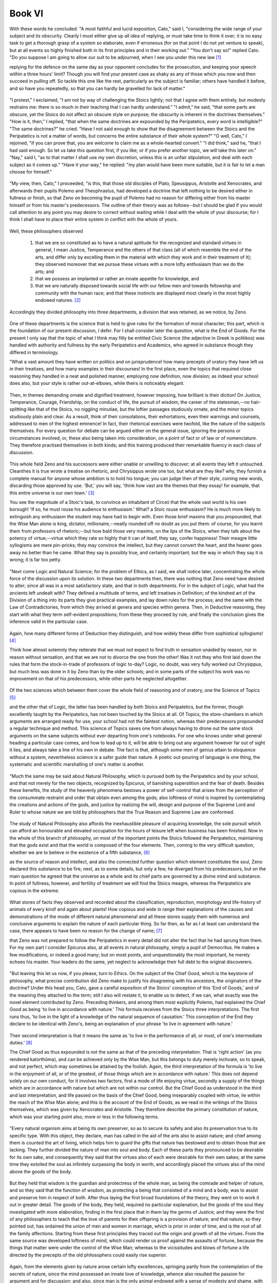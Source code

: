 .. #, with overline, for parts
.. *, with overline, for chapters
.. =, for sections
.. -, for subsections
.. ^, for subsubsections
.. ", for paragraphs



********************************************************************************************************************************
Book VI
********************************************************************************************************************************

.. _b4c1:

	.. _b4s1:

With these words he concluded. "A most faithful and lucid exposition, Cato," said I, "considering the wide range of your subject and its obscurity. Clearly I must either give up all idea of replying, or must take time to think it over; it is no easy task to get a thorough grasp of a system so elaborate, even if erroneous (for on that point I do not yet venture to speak), but at all events so highly finished both in its first principles and in their working out." "You don't say so!" replied Cato. "Do you suppose I am going to allow our suit to be adjourned, when I see you under this new law [#]_

replying for the defence on the same day as your opponent concludes for the prosecution, and keeping your speech within a three hours' limit? Though you will find your present case as shaky as any of those which you now and then succeed in pulling off. So tackle this one like the rest, particularly as the subject is familiar; others have handled it before, and so have you repeatedly, so that you can hardly be gravelled for lack of matter."

	.. _b4s2:

"I protest," I exclaimed, "I am not by way of challenging the Stoics lightly; not that I agree with them entirely, but modesty restrains me: there is so much in their teaching that I can hardly understand." "I admit," he said, "that some parts are obscure, yet the Stoics do not affect an obscure style on purpose; the obscurity is inherent in the doctrines themselves." "How is it, then," I replied, "that when the same doctrines are expounded by the Peripatetics, every word is intelligible?" "The same doctrines?" he cried. "Have I not said enough to show that the disagreement between the Stoics and the Peripatetics is not a matter of words, but concerns the entire substance of their whole system?" "O well, Cato," I rejoined, "if you can prove that, you are welcome to claim me as a whole-hearted convert." "I did think," said he, "that I had said enough. So let us take this question first, if you like; or if you prefer another topic, we will take this later on." "Nay," said I, "as to that matter I shall use my own discretion, unless this is an unfair stipulation, and deal with each subject as it comes up." "Have it your way," he replied: "my plan would have been more suitable, but it is fair to let a man choose for himself."

.. _b4c2:

	.. _b4s3:

"My view, then, Cato," I proceeded, "is this, that those old disciples of Plato, Speusippus, Aristotle and Xenocrates, and afterwards their pupils Polemo and Theophrastus, had developed a doctrine that left nothing to be desired either in fullness or finish, so that Zeno on becoming the pupil of Polemo had no reason for differing either from his master himself or from his master's predecessors. The outline of their theory was as follows--but I should be glad if you would call attention to any point you may desire to correct without waiting while I deal with the whole of your discourse; for I think I shall have to place their entire system in conflict with the whole of yours.

	.. _b4s4:

Well, these philosophers observed 

	#. that we are so constituted as to have a natural aptitude for the recognized and standard virtues in general, I mean Justice, Temperance and the others of that class (all of which resemble the end of the arts, and differ only by excelling them in the material with which they work and in their treatment of it); they observed moreover that we pursue these virtues with a more lofty enthusiasm than we do the arts; and 
	#. that we possess an implanted or rather an innate appetite for knowledge, and 
	#. that we are naturally disposed towards social life with our fellow men and towards fellowship and community with the human race; and that these instincts are displayed most clearly in the most highly endowed natures. [#]_

Accordingly they divided philosophy into three departments, a division that was retained, as we notice, by Zeno.

	.. _b4s5:

One of these departments is the science that is held to give rules for the formation of moral character; this part, which is the foundation of our present discussion, I defer. For I shall consider later the question, what is the End of Goods. For the present I only say that the topic of what I think may fitly be entitled Civic Science (the adjective in Greek is politikos) was handled with authority and fullness by the early Peripatetics and Academics, who agreed in substance though they differed in terminology.

.. _b4c3:

"What a vast amount they have written on politics and on jurisprudence! how many precepts of oratory they have left us in their treatises, and how many examples in their discourses! In the first place, even the topics that required close reasoning they handled in a neat and polished manner, employing now definition, now division; as indeed your school does also, but your style is rather out-at-elbows, while theirs is noticeably elegant.

	.. _b4s6:

Then, in themes demanding ornate and dignified treatment, however imposing, how brilliant is their diction! On Justice, Temperance, Courage, Friendship, on the conduct of life, the pursuit of wisdom, the career of the statesman,--no hair-splitting like that of the Stoics, no niggling minutiae, but the loftier passages studiously ornate, and the minor topics studiously plain and clear. As a result, think of their consolations, their exhortations, even their warnings and counsels, addressed to men of the highest eminence! In fact, their rhetorical exercises were twofold, like the nature of the subjects themselves. For every question for debate can be argued either on the general issue, ignoring the persons or circumstances involved, or, these also being taken into consideration, on a point of fact or of law or of nomenclature. They therefore practised themselves in both kinds; and this training produced their remarkable fluency in each class of discussion.

	.. _b4s7:

This whole field Zeno and his successors were either unable or unwilling to discover; at all events they left it untouched. Cleanthes it is true wrote a treatise on rhetoric, and Chrysippus wrote one too, but what are they like? why, they furnish a complete manual for anyone whose ambition is to hold his tongue; you can judge then of their style, coining new words, discarding those approved by use. 'But,' you will say, 'think how vast are the themes that they essay! for example, that this entire universe is our own town.' [#]_

You see the magnitude of a Stoic's task, to convince an inhabitant of Circeii that the whole vast world is his own borough! 'If so, he must rouse his audience to enthusiasm.' What? a Stoic rouse enthusiasm? He is much more likely to extinguish any enthusiasm the student may have had to begin with. Even those brief maxims that you propounded, that the Wise Man alone is king, dictator, millionaire,--neatly rounded off no doubt as you put them: of course, for you learnt them from professors of rhetoric;--but how bald those very maxims, on the lips of the Stoics, when they talk about the potency of virtue,--virtue which they rate so highly that it can of itself, they say, confer happiness! Their meagre little syllogisms are mere pin-pricks; they may convince the intellect, but they cannot convert the heart, and the hearer goes away no better than he came. What they say is possibly true, and certainly important; but the way in which they say it is wrong; it is far too petty.

.. _b4c4:

	.. _b4s8:

"Next come Logic and Natural Science; for the problem of Ethics, as I said, we shall notice later, concentrating the whole force of the discussion upon its solution. In these two departments then, there was nothing that Zeno need have desired to alter; since all was in a most satisfactory state, and that in both departments. For in the subject of Logic, what had the ancients left undealt with? They defined a multitude of terms, and left treatises in Definition; of the kindred art of the Division of a thing into its parts they give practical examples, and lay down rules for the process; and the same with the Law of Contradictories, from which they arrived at genera and species within genera. Then, in Deductive reasoning, they start with what they term self-evident propositions; from these they proceed by rule, and finally the conclusion gives the inference valid in the particular case.

	.. _b4s9:

Again, how many different forms of Deduction they distinguish, and how widely these differ from sophistical syllogisms! [#]_

Think how almost solemnly they reiterate that we must not expect to find truth in sensation unaided by reason, nor in reason without sensation, and that we are not to divorce the one from the other! Was it not they who first laid down the rules that form the stock-in-trade of professors of logic to-day? Logic, no doubt, was very fully worked out Chrysippus, but much less was done in it by Zeno than by the older schools; and in some parts of the subject his work was no improvement on that of his predecessors, while other parts he neglected altogether.

	.. _b4s10:

Of the two sciences which between them cover the whole field of reasoning and of oratory, one the Science of Topics [#]_

and the other that of Logic, the latter has been handled by both Stoics and Peripatetics, but the former, though excellently taught by the Peripatetics, has not been touched by the Stoics at all. Of Topics, the store-chambers in which arguments are arranged ready for use, your school had not the faintest notion, whereas their predecessors propounded a regular technique and method. This science of Topics saves one from always having to drone out the same stock arguments on the same subjects without ever departing from one's notebooks. For one who knows under what general heading a particular case comes, and how to lead up to it, will be able to bring out any argument however far out of sight it lies, and always take a line of his own in debate. The fact is that, although some men of genius attain to eloquence without a system, nevertheless science is a safer guide than nature. A poetic out-pouring of language is one thing, the systematic and scientific marshalling of one's matter is another.

.. _b4c5:

	.. _b4s11:

"Much the same may be said about Natural Philosophy, which is pursued both by the Peripatetics and by your school, and that not merely for the two objects, recognized by Epicurus, of banishing superstition and the fear of death. Besides these benefits, the study of the heavenly phenomena bestows a power of self-control that arises from the perception of the consummate restraint and order that obtain even among the gods; also loftiness of mind is inspired by contemplating the creations and actions of the gods, and justice by realizing the will, design and purpose of the Supreme Lord and Ruler to whose nature we are told by philosophers that the True Reason and Supreme Law are conformed.

	.. _b4s12:

The study of Natural Philosophy also affords the inexhaustible pleasure of acquiring knowledge, the sole pursuit which can afford an honourable and elevated occupation for the hours of leisure left when business has been finished. Now in the whole of this branch of philosophy, on most of the important points the Stoics followed the Peripatetics, maintaining that the gods exist and that the world is composed of the four elements. Then, coming to the very difficult question, whether we are to believe in the existence of a fifth substance, [#]_

as the source of reason and intellect, and also the connected further question which element constitutes the soul, Zeno declared this substance to be fire; next, as to some details, but only a few, he diverged from his predecessors, but on the main question he agreed that the universe as a whole and its chief parts are governed by a divine mind and substance. In point of fullness, however, and fertility of treatment we will find the Stoics meagre, whereas the Peripatetics are copious in the extreme.

	.. _b4s13:

What stores of facts they observed and recorded about the classification, reproduction, morphology and life-history of animals of every kind! and again about plants! How copious and wide in range their explanations of the causes and demonstrations of the mode of different natural phenomena! and all these stores supply them with numerous and conclusive arguments to explain the nature of each particular thing. So far then, as far as I at least can understand the case, there appears to have been no reason for the change of name; [#]_

that Zeno was not prepared to follow the Peripatetics in every detail did not alter the fact that he had sprung from them. For my own part I consider Epicurus also, at all events in natural philosophy, simply a pupil of Democritus. He makes a few modifications, or indeed a good many; but on most points, and unquestionably the most important, he merely echoes his master. Your leaders do the same, yet neglect to acknowledge their full debt to the original discoverers.

.. _b4c6:

	.. _b4s14:

"But leaving this let us now, if you please, turn to Ethics. On the subject of the Chief Good, which is the keystone of philosophy, what precise contribution did Zeno make to justify his disagreeing with his ancestors, the originators of the doctrine? Under this head you, Cato, gave a careful exposition of the Stoics' conception of this 'End of Goods,' and of the meaning they attached to the term; still I also will restate it, to enable us to detect, if we can, what exactly was the novel element contributed by Zeno. Preceding thinkers, and among them most explicitly Polemo, had explained the Chief Good as being 'to live in accordance with nature.' This formula receives from the Stoics three interpretations. The first runs thus, 'to live in the light of a knowledge of the natural sequence of causation.' This conception of the End they declare to be identical with Zeno's, being an explanation of your phrase 'to live in agreement with nature.'

	.. _b4s15:

Their second interpretation is that it means the same as 'to live in the performance of all, or most, of one's intermediate duties.' [#]_

The Chief Good as thus expounded is not the same as that of the preceding interpretation. That is 'right action' (as you rendered katorthōma), and can be achieved only by the Wise Man, but this belongs to duty merely inchoate, so to speak, and not perfect, which may sometimes be attained by the foolish. Again, the third interpretation of the formula is 'to live in the enjoyment of all, or of the greatest, of those things which are in accordance with nature.' This does not depend solely on our own conduct, for it involves two factors, first a mode of life enjoying virtue, secondly a supply of the things which are in accordance with nature but which are not within our control. But the Chief Good as understood in the third and last interpretation, and life passed on the basis of the Chief Good, being inseparably coupled with virtue, lie within the reach of the Wise Man alone; and this is the account of the End of Goods, as we read in the writings of the Stoics themselves, which was given by Xenocrates and Aristotle. They therefore describe the primary constitution of nature, which was your starting point also, more or less in the following terms.

.. _b4c7:

	.. _b4s16:

"Every natural organism aims at being its own preserver, so as to secure its safety and also its preservation true to its specific type. With this object, they declare, man has called in the aid of the arts also to assist nature; and chief among them is counted the art of living, which helps him to guard the gifts that nature has bestowed and to obtain those that are lacking. They further divided the nature of man into soul and body. Each of these parts they pronounced to be desirable for its own sake, and consequently they said that the virtues also of each were desirable for their own sakes; at the same time they extolled the soul as infinitely surpassing the body in worth, and accordingly placed the virtues also of the mind above the goods of the body.

	.. _b4s17:

But they held that wisdom is the guardian and protectress of the whole man, as being the comrade and helper of nature, and so they said that the function of wisdom, as protecting a being that consisted of a mind and a body, was to assist and preserve him in respect of both. After thus laying the first broad foundations of the theory, they went on to work it out in greater detail. The goods of the body, they held, required no particular explanation, but the goods of the soul they investigated with more elaboration, finding in the first place that in them lay the germs of Justice; and they were the first of any philosophers to teach that the love of parents for their offspring is a provision of nature; and that nature, so they pointed out, has ordained the union of men and women in marriage, which is prior in order of time, and is the root of all the family affections. Starting from these first principles they traced out the origin and growth of all the virtues. From the same source was developed loftiness of mind, which could render us proof against the assaults of fortune, because the things that matter were under the control of the Wise Man; whereas to the vicissitudes and blows of fortune a life directed by the precepts of the old philosophers could easily rise superior.

	.. _b4s18:

Again, from the elements given by nature arose certain lofty excellences, springing partly from the contemplation of the secrets of nature, since the mind possessed an innate love of knowledge, whence also resulted the passion for argument and for discussion; and also, since man is the only animal endowed with a sense of modesty and shame, with a desire for intercourse and society with his fellows, and with a scrupulous care in all his words and actions to avoid any conduct that is not honourable and seemly, from these beginnings or germs, as I called them before, of nature's bestowal, were developed Temperance, Self-control, Justice and moral virtue generally in full flower and perfection.

.. _b4c8:

	.. _b4s19:

"There, Cato," I said, "is the scheme of the philosophers of whom I am speaking. Having put it before you, I should be glad to learn what reason Zeno had for seceding from this old-established system. Which precisely of their doctrines did he think unsatisfactory: the doctrine that every organism instinctively seeks its own preservation? or that every animal has an affection for itself, prompting it to desire its own continuance safe and unimpaired in its specific type? or that, since the End of every art is some essential natural requirement, the same must be affirmed as regards the art of life as a whole? or that, as we consist of soul and body, these and also the virtues of these are to be taken for their own sakes? Or again, did he take exception to the ascription of such pre-eminence to the virtues of the soul? or to what they say about prudence and knowledge, about the sense of human fellowship, or about temperance, self-control, magnanimity, and moral virtue in general? No, the Stoics will admit that all of these doctrines are admirable, and that Zeno's reason for secession did not lie here.

	.. _b4s20:

As I understand, they will accuse the ancients of certain grave errors in other matters, which that ardent seeker after truth found himself quite unable to tolerate. What, he asked, could have been more insufferably foolish and perverse than to take good health, freedom from all pain, or soundness of eyesight and of the other senses, and class them as goods, instead of saying that there was nothing whatever to choose between these things and their opposites? According to him, all these things which the ancients called good, were not good, but 'preferred'; and so also with bodily excellences, it was foolish of the ancients to call them 'desirable for their own sakes'; they were not 'desirable' but 'worth taking'; and in short, speaking generally, a life bountifully supplied with all the other things in accordance with nature, in addition to virtue, was not 'more desirable,' but only 'more worth taking' than a life of virtue and virtue alone; and although virtue of itself can render life as happy as it is possible for it to be, yet there are some things that Wise Men lack at the very moment of supreme happiness; and accordingly they do their best to protect themselves from pain, disease and infirmity.

.. _b4c9:

	.. _b4s21:

"What acuteness of intellect! What a satisfactory reason for the creation of a new philosophy! But proceed further; for we now come to the doctrine, of which you gave such a masterly summary, that all men's folly, injustice and other vices are alike and all sins are equal; and that those who by nature and training have made considerable progress towards virtue, unless they have actually attained to it, are utterly miserable, and there is nothing whatever to choose between their existence and that of the wickedest of mankind, so that the great and famous Plato, supposing he was not a Wise Man, lived a no better and no happier life than any unprincipled scoundrel. And this, if you please, is your revised and corrected version of the old philosophy, a version that could not possibly be produced in public life, in the law-courts, in the senate! For who could tolerate such a way of speaking in one who claimed to be an authority on wise and moral conduct? Who would allow him to alter the names of things, and while really holding the same opinions as everyone else, to impose different names on things to which he attaches the same meanings as other people, just altering the terms while leaving the ideas themselves untouched?

	.. _b4s22:

Could an advocate wind up his defence of a client by declaring that exile and confiscation of property are not evils? that they are 'to be rejected,' but not 'to be shunned'? that it is not a judge's duty to show mercy? Or supposing him to be addressing a meeting of the people; Hannibal is at the gates and has flung a javelin over the city walls; could he say that captivity, enslavement, death, loss of country are no evils? Could the senate, decreeing a triumph to Africanus, use the formula, 'whereas by reason of his valour,' or 'good fortune,' if no one but the Wise Man can truly be said to possess either valour or good fortune? What sort of philosophy then is this, which speaks the ordinary language in public, but in its treatises employs an idiom of its own? and that though the doctrines which the Stoics express in their own peculiar terms contain no actual novelty the ideas remain the same, though clothed in another dress.

	.. _b4s23:

Why, what difference does it make whether you call wealth, power, health 'goods,' or 'things preferred,' when he who calls them goods assigns no more value to them than you who style exactly the same things 'preferred'? This is why so eminent and high-minded an authority as Panaetius, a worthy member of the famous circle of Scipio and Laelius, in his epistle to Quintus Tubero on the endurance of pain, has nowhere made what ought to have been his most effective point, if it could be shown to be true, namely that pain is not an evil; instead he defines its nature and properties, estimates the degree of its divergence from nature, and lastly prescribes the method by which it is to be endured. So that by his vote, seeing that he was a Stoic, your terminological fatuities seem to me to stand condemned.

.. _b4c10:

	.. _b4s24:

"But I want to come to closer quarters, Cato, with the actual system as you stated it; so let us press the matter home, and compare the doctrines you have just enunciated with those which I think superior to yours. Let us then take for granted the tenets that you hold in common with the ancients, but discuss, if you are willing, those about which there is dispute." "Oh," said he, "I am quite willing for the debate to go deeper; to be pressed home, as you phrase it. The arguments you have so far put forward are of the popular order; but I look to you to give me something more out of the common." "What, do you look to me?" said I. "But all the same I will do my best, and if I am short of matter, I shall not shrink from the arguments you are pleased to call popular.

	.. _b4s25:

But let it be granted to begin with, that we have an affection for ourselves, and that the earliest impulse bestowed upon us by nature is a desire for self-preservation. On this we are agreed; and the implication is that we must study what we ourselves are, in order to keep ourselves true to our proper character. We are then human beings, consisting of soul and body, and these of a certain kind. These we are bound to esteem, as our earliest natural instinct demands, and out of these we must construct our End, our Chief and Ultimate Good. And, if our premises are correct, this End must be pronounced to consist in the attainment of the largest number of the most important of the things in accordance with nature.

	.. _b4s26:

This then was the conception of the end that they upheld; the supreme Good they believed to be the thing which I have described at some length, but which they more briefly expressed by the formula 'life according to nature.'

.. _b4c11:

"Now then let us call upon your leaders, or better upon yourself (for who is more qualified to speak for your school?) to explain this: how in the world do you contrive, starting from the same first principles, to reach the conclusion that the Chief Good is morality of life?--for that is equivalent to your 'life in agreement with virtue' or 'life in harmony with nature.' By what means or at what point did you suddenly discard the body, and all those things which are in accordance with nature but out of our control, and lastly duty itself? My question then is, how comes it that so many things that Nature strongly recommends have been suddenly abandoned by Wisdom?

	.. _b4s27:

Even if we were not seeking the Chief Good of man but of some living creature that consisted solely of a mind (let us allow ourselves to imagine such a creature, in order to facilitate our discovery of the truth), even so that mind would not accept this End of yours. For such a being would ask for health and freedom from pain, and would also desire its own preservation, and set up as its End to live according to nature, which means, as I said, to possess either all or most and the most important of the things which are in accordance with nature.

	.. _b4s28:

In fact you may construct a living creature of any sort you like, but even if it be devoid of a body like our imaginary being, nevertheless its mind will be bound to possess certain attributes analogous to those of the body, and consequently it will be impossible to set up for it an end of Goods on any other lines than those which I have laid down. Chrysippus, on the other hand, in his survey of the different species of living things states that in some the body is the principal part, in others the mind, while there are some that are equally endowed in respect of either; and then he proceeds to discuss what constitutes the ultimate good proper to each species. Man he so classified as to make the mind the principal part in him; and yet he so defined man's End as to make it appear, not that he is principally mind, but that he consists of nothing else.

.. _b4c12:

But the only case in which it would be correct to place the Chief Good in virtue alone is if there existed a creature consisting solely of pure intellect, with the further proviso that this intellect possessed nothing of its own that was in accordance with nature, as bodily health is.

	.. _b4s29:

But it is impossible even to imagine a self-consistent picture of what such a creature would be like.

"If on the contrary they urge that certain things are so extremely small that they are eclipsed and lost sight of altogether, we too admit this; Epicurus also says the same of pleasure, that the smallest pleasures are often eclipsed and disappear. But things so important, permanent and numerous as the bodily advantages in question are not in this category. On the one hand therefore, with things so small as to be eclipsed from view, we are often bound to admit that it makes no difference to us whether we have them or not (just as, to take your illustration, it makes no difference if you light a lamp in the sunshine, or add sixpence to the wealth of Croesus);

	.. _b4s30:

while on the other hand, with things which are not so completely eclipsed, it may nevertheless be the case that any difference they do make is not very great (thus, if a man who has lived ten years enjoyably were given an additional month of equally enjoyable life, the addition to his enjoyment, being of some value, would be a good thing, but yet the refusal of the addition does not forthwith annihilate his happiness). Now bodily goods resemble rather the latter sort of things. For they contribute something worth an effort to obtain; so that I think sometimes that the Stoics must be joking when they say that, as between a life of virtue and a life virtue *plus* an oil-flask or a flesh-brush, the Wise Man will prefer the life with those additions, but yet will not be any happier because of them.

	.. _b4s31:

Pray does this illustration really hold good? is it not rather to be dismissed with a laugh than seriously refuted? Who would not richly deserve to be laughed at if he troubled about having or not having an oil-flask? But rid a man of bodily deformity or agonies of pain, and you earn his deepest gratitude; even the Wise Man, if a tyrant sent him to the rack, would not wear the same look as if he had lost his oil-flask; he would feel that he had a severe and searching ordeal before him, and seeing that he was about to encounter the supreme antagonist, pain, would summon up all his principles of courage and endurance to fortify him against that severe and searching struggle aforesaid.--Again, the question is not whether such and such a good is so trifling as to be a sort as to contribute to the sum total. In the life of pleasure of which we spoke, one pleasure is lost to sight among the many; but all the same, small as it is, it is a part of the life that is based upon pleasure. A halfpenny is lost to sight amid the riches of Croesus; still it forms part of those riches. Hence the circumstances according to nature, as we call them, may be unnoticed in a life of happiness, only you must allow that they are parts of that happiness.

.. _b4c13:

	.. _b4s32:

"Yet if, as you and we are bound to agree, there does exist a certain natural instinct to desire the things in accordance with nature, the right procedure is to add together all these things in one definite total. This point established, it will then be open to us to investigate at our leisure your questions about the importance of the separate items, and the value of their respective contributions to happiness, and about that eclipse, as you call it, of the things so small as to be almost or quite imperceptible. Then what of a point on which no disagreement exists? I mean this: no one will dispute that the supreme and final End, the thing ultimately desirable, is analogous for all natural species alike. For love of self is inherent in every species; since what species exists that ever abandons itself or any part of itself, or any habit or faculty of any such part, or any of the things, whether processes or states, that are in accordance with its nature? What species ever forgot its own original constitution? Assuredly there is not one that does not retain its own proper faculty from start to finish.

	.. _b4s33:

How then came it about that, of all the existing species, mankind alone should relinquish man's nature, forget the body, and find its Chief Good not in the whole man but in a part of man? How moreover is the axiom to be retained, admitted as it is even by the Stoics and accepted universally, that the End which is the subject of our inquiry is analogous for all species? For the analogy to hold, every other species also would have to find its End in that part of the organism which in that particular species is the highest part; since that, as we have seen, is how the Stoics conceive the End of man.

	.. _b4s34:

Why then do you hesitate to alter your conception of the primary instincts to correspond? Instead of saying that every animal from the moment of its birth is devoted to love of itself and engrossed in preserving itself, why do you not rather say that every animal is devoted to the best part of itself and engrossed in protecting that alone, and that every other species is solely engaged in preserving the part that is respectively best in each? But in what sense is one part the best, if nothing beside it is good at all? While if on the contrary other things also are desirable, why does not the supremely desirable thing consist in the attainment of all, or of the greatest possible number and the most important, of these things? A Pheidias can start to make a statue from the beginning and carry it to completion, or he can take one rough-hewn by someone else and finish that. The latter case typifies the work of Wisdom. She did not create man herself, but took him over in the rough from Nature; her business is to finish the statue that Nature began, keeping her eyes on Nature meanwhile.

	.. _b4s35:

What sort of thing then is man as rough-hewn by Nature? and what is the function and the task of Wisdom? what is it that needs to be consummated by her finishing touch? If it is a creature consisting solely of a certain operation of the intellect, that is, reason, its highest good must be activity in accordance with virtue since virtue is reason's consummation. If it is nothing but a body, the chief things will be health, freedom from pain, beauty and the rest.

.. _b4c14:

	.. _b4s36:

But as a matter of fact the creature whose Chief Good we are seeking is man. Surely then our course is to inquire what has been achieved in the whole of man's nature. All are agreed that the duty and function of Wisdom is entirely centred in the work of perfecting man; but then some thinkers (for you must not imagine that I am tilting at the Stoics only) produce theories which place the Chief Good in the class of things entirely outside our control, as though they were discussing some creature devoid of a mind; while others on the contrary ignore everything but mind, just as if man had no body; and that though even the mind is not an empty, impalpable something (a conception to me unintelligible), but belongs to a certain kind of material substance, and therefore even the mind is not satisfied with virtue alone, but desires freedom from pain. In fact, with each school alike it is just as if they should ignore the left side of their bodies and protect the right, or, in the mind, like Erillus, recognize cognition but leave the practical faculty out of account. They pick and choose, pass over a great deal and fasten on a single aspect; so all their systems are one-sided. The full and perfect philosophy was that which, investigating the Chief Good of man, left no part either of his mind or body uncared-for.

	.. _b4s37:

Whereas your friends, Cato, on the strength of the fact, which we all admit, that virtue is man's highest and supreme excellence and that the Wise Man is the perfect and consummate type of humanity, try to dazzle our mental vision with virtue's radiance. Every animal, for instance the horse, or the dog, has some supreme good quality, yet at the same time they require to have health and freedom from pain; similarly therefore in man that consummation you speak of attains its chief glory in what is his chief excellence, namely virtue. This being so, I feel you do not take sufficient pains to study Nature's method of procedure. With the growing corn,º no doubt, her way is to guide its development from blade to ear, and then discard the blade as of no value; but she does not do the same with man, when she has developed in him the faculty of reason. For she continually superadds fresh faculties without abandoning her previous gifts.

	.. _b4s38:

Thus she added to sensation reason, and after creating reason did not discard sensation. Suppose the art of viticulture, whose function is to bring the vine with all its parts into the most thriving condition--at least let us assume it to be so (for we may invent an imaginary case, as you are fond of doing, for purposes of illustration); suppose then the art of viticulture were a faculty residing in the vine itself, this faculty would doubtless desire every condition requisite for the health of the vine as before, but would rank itself above all the other parts of the vine, and would consider itself the noblest element in the vine's organism. Similarly when an animal organism has acquired the faculty of sensation, this faculty protects the organism, it is true, but also protects itself; but when reason has been superadded, this is placed in such a position of dominance that all those primary gifts of nature are placed under its protection.

	.. _b4s39:

Accordingly each never abandons its task of safeguarding the earlier elements; its business is by controlling these to steer the whole course of life; so that I cannot sufficiently marvel at the inconsistency of your teachers. Natural desire, which they term hormē, and also duty, and even virtue itself they reckon among things according to Nature. Yet when they want to arrive at the Supreme Good, they leap over all of these, and leave us with two tasks instead of one, some things we are to 'adopt,' others to 'desire'; instead of including both tasks under a single End.

.. _b4c15:

	.. _b4s40:

"But you protest that if other things than virtue go to make up happiness, virtue cannot be established. As a matter of fact it is entirely the other way about: it is impossible to find a place for virtue, unless all the things that she chooses and rejects are reckoned towards one sum-total of good. For if we entirely ignore ourselves, [#]_

we shall fall into the mistakes and errors of Aristo, forgetting the things that we assigned as the origins of virtue herself; if while not ignoring these things, we yet do not reckon them in the End or Chief Good, we shall be well on the road towards the extravagances of Erillus, since we shall have to adopt two different rules of life at once. Erillus sets up two separate ultimate Goods, which, supposing his view were true, he ought to have united in one; but as it is he makes them so separate as to be mutually exclusive alternatives, which is surely the extreme of perversity.

	.. _b4s41:

Hence the truth is just the opposite of what you say; virtue is an absolute impossibility, *unless* it holds to the objects of the primary instincts as going to make up the sum of good. For we started to look for a virtue that should protect, not abandon, nature; whereas virtue as you conceive it protects a particular part of our nature but leaves the remainder in the lurch. Man's constitution itself, if it could speak, would declare that its earliest tentative movements of desire were aimed at preserving itself in the natural character with which it was born into the world. But at that stage the principal intention of nature had not yet been fully revealed. Well, suppose it revealed. What then? will it be construed otherwise than as forbidding that any part of man's nature should be ignored? If man consists solely of a reasoning faculty, let it be granted that the End of Goods is contained in virtue alone; but if he has a body as well, the revelation of our nature, on your showing, will actually have resulted in our relinquishing the things to which we held before that revelation took place. At this rate 'to live in harmony with nature' means to depart from nature.

	.. _b4s42:

There have been philosophers who, after rising from sensation to the recognition of nobler and more spiritual faculties, thereupon threw the senses on one side. Similarly your friends next after the instinctive desires came to behold virtue in all her beauty, and forthwith flung aside all they had ever seen besides virtue herself, forgetting that the whole instinct of appetition is so wide in its range that it spreads from the primary objects of desire right up to the ultimate Ends, and not realizing that they are undermining the very foundations of the graces which they so much admire.

.. _b4c16:

	.. _b4s43:

"In my view, therefore, while all who have defined the End of Goods as the life of moral conduct are in error, some are more wrong than others. The most mistaken no doubt is Pyrrho, because his conception of virtue leaves nothing as an object of desire whatever. Next in error comes Aristo, who did not venture to leave a mere negation, but introduced as the Wise Man's motives of desire 'whatever chanced to enter his mind' and 'whatever struck him.' Aristo is better than Pyrrho in so far as he allowed desire of some sort, but worse than the rest because he departed so utterly from nature. Now the Stoics in placing the End of Goods in virtue alone resemble the philosophers already mentioned; but in trying to find a foundation for virtuous action they are an improvement upon Pyrrho, and in not finding this in imaginary 'things that strike the mind' they do better than Aristo; though in speaking of certain things as 'suitable to nature' and 'to be adopted for their own sakes,' and then refusing to include them in the End of Goods, they desert nature and approximate in some degree to Aristo. For Aristo invented his vague 'things that strike the mind'; while the Stoics, though recognizing, it is true, the primary objects of nature, yet allow no connection between these and their Ends or sum of Goods. In making the primary objects 'preferred,' so as to admit a certain principle of choice among things, they seem to be following nature, but in refusing to allow them to have anything to do with happiness, they again abandon nature.

	.. _b4s44:

"So far what I have said was to show why Zeno had no grounds for seceding from the earlier authorities. Now let us turn our attention to the rest of my points, unless, Cato, you desire to say anything in reply to this, or unless I have gone on too long already." "Neither is the case," he answer, "since I am eager for you to finish your argument, and no discourse of yours could seem to me long." "Thank you very much," I rejoined; "for what could I desire better than to discuss the subject of virtue with that pattern of all the virtues Cato?

	.. _b4s45:

But first I would have you observe that the most important of all your doctrines, the head of the array, namely that Moral Worth alone is good and that the moral life is the End of Goods, will be shared with you by all those who make the End of Goods consist of virtue alone; and your view that it is impossible to frame a conception of Virtue if anything beside Moral Worth be counted in it, will also be maintained by the philosophers whom I just now mentioned. To my mind it would have been fairer for Zeno in his dispute with Polemo, whose teaching as to the primary impulses of nature he had adopted, to have started from the fundamental tenets which they held in common, and to have marked the point where he first called a halt and where occasion for divergence arose; not to take his stand with thinkers who did not even profess to hold that the Chief Good, as they severally conceived it, was based on natural instinct, and employ the same arguments and the same doctrines as they did.

.. _b4c17:

	.. _b4s46:

"Another point to which I take great exception is that, when you have proved, as you think, that Moral Worth alone is good, you then turn round and say that of course there must be advantages adapted to our nature set before us as a starting point, in exercising choice among which advantages virtue may be able to come into existence. Now it was a mistake to make virtue consist in an act of choice, for this implies that the very thing that is the ultimate Good itself seeks to get something else. Surely the sum of Goods must include everything worth adopting, choosing or desiring, so that he who has attained it may not want anything more. In the case of those whose Chief Good consists in pleasure, notice how clear it is what things they are to do or not to do; no one can be in doubt as to the proper scope of all their duties, what these must aim at and what avoid. Or grant the ultimate Good that I am now upholding, and it becomes clear at once what one's duties are and what actions are prescribed. But you, who have no other standard in view but abstract right and morality, will not be able to find a source and starting point for duty and for conduct.

	.. _b4s47:

In the search for this you will all of you have to return to nature,--both those who say that they follow whatever comes into their mind or whatever occurs to them, and you yourselves. Both will be met by Nature's very just reply that it is not right that the standard of Happiness should be sought elsewhere while the springs of conduct are derived from herself; that there is a single principle which must cover both the springs of action and the ultimate Goods; and that just as Aristo's doctrine had been quite discredited, that there is no difference between one thing and another, and nothing whatever to choose between any other things but virtues and vices, so Zeno was mistaken in saying that (a) nothing else but virtue or vice affected even in the smallest degree the attainment of the Chief Good, and (b) although other things had no effect whatever upon happiness, yet they had some influence upon our desires; just as though desire, if you please, bore no relation whatever to the attainment of the Chief Good!

	.. _b4s48:

But what can be more inconsistent than the procedure they profess, to ascertain the Chief Good first, and then to return to Nature, and demand from her the primary motive of conduct or of duty? Considerations of conduct or duty do not supply the impulse to desire the things that are in accordance with nature; it is these things which excite desire and give motives for conduct.

.. _b4c18:

"I now come to those concise proofs of yours which you called 'consequences.' I will start with one as concise as anything could be: 'Everything good is praiseworthy; but everything praiseworthy is morally honourable; therefore everything good is morally honourable.' What a dagger of lead! Why, who will grant you your major premise? (and if this be granted there is no need of the minor; for if everything good is praiseworthy, then everything good is honourable).

	.. _b4s49:

Who, I say, will grant you this, except Pyrrho, Aristo and their fellows, whose doctrines you reject? Aristotle, Xenocrates and the whole of their following will not allow it; because they call health, strength, riches, fame and many other things good, but do not call them praiseworthy. And these, though holding that the End of Goods is not limited to virtue alone, yet rate virtue higher than all other things; but what do you suppose will be the attitude of those who entirely dissociated virtue from the end of Goods, Epicurus, Hieronymus, and also of any supporters of the End of Carneades?

	.. _b4s50:

Or how will Callipho or Diodorus be able to grant your premise, who combine with Moral Worth another factor belonging to an entirely different category? Are you then content, Cato, to take disputed premises for granted, and draw from these any conclusion you want? And again, the following proof is a sorites, which according to you is a most fallacious form of reasoning: 'what is good is to be wished; what is to be wished is desirable; what is desirable is praiseworthy'; and so on through the remaining steps, but I call a halt at this one, for, just as before, no one will grant you that what is desirable is praiseworthy. As for your other argument, it is by no means a 'consequence,' but stupid to a degree, though, of course, the Stoic leaders and not yourself are responsible for that: 'Happiness is a thing to be proud of, whereas it cannot be the case that anyone should have good reason to be proud without Moral Worth.'

	.. _b4s51:

The minor premise [#]_

Polemo will concede to Zeno, and so will his master and the whole of their clan, as well as all the other philosophers that while ranking virtue far above all else yet couple some other thing with it in defining the Chief Good; since if virtue is a thing to be proud of, as it is, and excels everything else to a degree hardly to be expressed in words, Polemo will be able to be happy if endowed solely with virtue, and destitute of all besides, and yet he will not grant you that nothing except virtue is to be reckoned as a good. Those on the other hand whose Supreme Good dispenses with virtue will perhaps decline to grant that happiness contains any just ground for pride; although they, it is true, sometimes represent even pleasures as things to be proud of.

.. _b4c19:

	.. _b4s52:

"So you see that you are either making assumptions which cannot be granted or one which even if granted do you no good. For my own part, as regards all these Stoic syllogisms, I should have thought that to be worthy of philosophy and of ourselves, particularly when the subject of our inquiry is the Supreme Good, the argument ought to amend our lives, purposes and wills, not just correct our terminology. Could those concise and pointed arguments which you say you delight in possibly make any man alter his opinions? Here are people all agog to learn why pain is no evil; and the Stoics tell them that though pain is irksome, annoying, hateful, unnatural and hard to bear, it is not an evil, because it involves no dishonesty, wickedness or malice, no moral blame or baseness. He who hears this may or may not want to laugh, but he will not go away any stronger to endure pain than he came.

	.. _b4s53:

You however say that no one can be brave who thinks pain an evil. Why should he be braver for thinking it what you yourself admit it to be, irksome and almost intolerable? Timidity springs from facts, not from words. And you aver that if a single letter be altered, the whole system will totter. Well, do you think I am altering a letter or whole pages? Even allowing that the Stoics deserve the praise you gave them for the methodical arrangement and perfect logical connection (as you described it) of their system, still we are not bound to accept a chain of reasoning because it is self-consistent and keeps to the line laid down, if it starts from false premises.

	.. _b4s54:

Now your master Zeno deserted nature in framing his first principles; he placed the supreme Good in that intellectual excellence which we term virtue, and declared that nothing but Moral Worth is good, and that virtue cannot be established if among the rest of things any one thing is better than any other; and he adhered to logical conclusions from these premises. Quite true, I can't deny it. But the conclusions are so false that the premises from which they sprang cannot be true.

	.. _b4s55:

For the logicians teach us, as you are aware, that if the consequences that follow from a proposition be false, the proposition from which those consequences follow must itself be false. On this is based the following syllogism, which is not merely true, but so evident that the logicians assume is as axiomatic: If A is B, C is D; but C is not D, therefore A is not B. Thus, if your conclusions are upset, your premises are upset also. What then are your conclusions? That those who are not wise are all equally wretched; that the wise are all supremely happy; that all right actions are equal, all sins on a par;--these dicta may have had an imposing sound at first hearing, but upon examination they began to seem less convincing. For common sense, the facts of nature, truth herself seemed to cry aloud that nothing should persuade them that there was actually no difference between the things which Zeno made out to be equal.

.. _b4c20:

	.. _b4s56:

"Subsequently your little Phoenician (for you are aware that your clients of Citium originally came from Phoenicia), [#]_

with the cunning of his race, finding he was losing his case with Nature up in arms against him, set about juggling with words. First he allowed the things that we in our school call goods to be considered 'valuable' and 'suited to nature,' and he began to admit that though a man were wise, that is, supremely happy, it would yet be an advantage to him if he also possessed the things which he is not bold enough to call goods, but allows to be 'suited to nature.' He maintains that Plato, even if he be not wise, is not in the same case as the tyrant Dionysius: Dionysius has no hope of wisdom, and his best fate would be to die; but Plato has hopes of it, and had better live. Again, he allows that some sins are endurable, while others are unpardonable, because some sins transgress more and others fewer points of duty; moreover some fools are so foolish as to be utterly incapable of attaining wisdom, but others might conceivably by great effort attain to wisdom.

	.. _b4s57:

In all this though his language was peculiar, his meaning was the same as that of everybody else. In fact he set no lower value on the things he himself denied to be good than did those who said they were good. What then did he want by altering their old name? He ought at least to have diminished their importance and to have set a slightly lower value on them than the Peripatetics, so as to make the difference appear to be one of meaning and not merely of language. Again, what do you and your school say about happiness itself, the ultimate end and aim of all things? You will not have it to be the sum of all the things nature needs, but make it consist of virtue alone. Now all disputes usually turn either on facts or on names; ignorance of fact or error as to terms will cause one or the other form of dispute respectively. If neither source of difference is present, we must be careful to employ the terms most generally accepted and those most suitable, that is, those that convey the fact clearly.

	.. _b4s58:

Can we doubt that, if the older philosophers are not mistaken on the point of fact, their terminology is the more convenient one? Let us then consider their opinions and return to the question of terminology later.

.. _b4c21:

"Their statements are that appetition is excited in the mind when something appears to it to be in accordance with nature; and that all things that are in accordance with nature are worth some value, and are to be valued in proportion to the importance that they severally possess; and that of those things which are in accordance with nature, some excite of themselves none of that appetition of which we have often spoken already, and these are to be called neither honourable nor praiseworthy, while some are those which are objects of pleasure in every living creature, but in man are objects of the reason also; [#]_

those which are dependent on the reason are called honourable, beautiful, praiseworthy; but the former class are called natural, the class which coupled with things morally worthy render happiness perfect and complete.

	.. _b4s59:

They further hold that of all those advantages, which they who call them goods rate no more highly than does Zeno who says they are not goods, by far the most excellent is Moral Worth and what is praiseworthy; but if one is offered the choice between Moral Worth plus health and Moral Worth plus disease, there is no doubt to which of the two Nature herself will guide us; though at the same time Moral Worth is potent, and so overwhelmingly superior to all other things, that no penalties or rewards can induce it to swerve from what it has decided to be right; and all apparent hardships, difficulties and obstacles can be trodden under foot by the virtues with which nature has adorned us; not that these hardships are easily overcome or to be made light of (else where were the merit of virtue?), but so as to lead us to the verdict that these things are not the main factor in our happiness or the reverse.

	.. _b4s60:

In fine, the ancients entitle the same things 'good' that Zeno pronounced 'valuable,' 'to be adopted,' and 'suited to nature'; and they call a life happy which comprises either the largest number or the most important of the things aforesaid: Zeno on the contrary calls nothing good but that which has a peculiar charm of its own that makes it desirable, and no life happy but the life of virtue.

.. _b4c22:

"If, Cato, the discussion is to turn on facts, disagreement between me and yourself is out of the question: since your views and mine are the same in every particular, if only we compare the actual substance after making the necessary changes in terms. Zeno was not unaware of this, but he was beguiled by the pomp and circumstance of language; had he really thought what he says, in the actual sense of the words he uses, what difference would there be between him and either Pyrrho or Aristo? If on the other hand he rejected Pyrrho and Aristo, what was the point of quarrelling about words with those with whom he agreed in substance?

	.. _b4s61:

What if those pupils of Plato were to come to life again, and their pupils again in succession, and were to address you in this fashion? 'As we listened, Marcus Cato, to so devoted a student of philosophy, so just a man, so upright a judge, so scrupulous a witness as yourself, we marvelled what reason could induce you to reject us for the Stoics, whose views on good and evil were the views that Zeno learnt from Polemo here, but who expressed those views in terms at first sight startling but upon examination ridiculous. If you accepted those views on their merits, why did you not hold them under their own terminology? or if you were swayed by authority, could you prefer that nobody to all of us, even to Plato himself? especially when you aspired to play a leading part in the state, and we were the very persons to arm and equip you to protect the state with the highest honour to yourself. Why, it is we who invented political philosophy; and reduced it to a system; its nomenclature, its principles are our creation; on all the various forms of government, their stability, their revolutions, the laws, institutions and customs of states, we have written exhaustively. Oratory again is the proudest distinction of the statesman, and in it you, we are told, are pre-eminent; but how vastly you might have enriched your eloquence from the records of our genius.' What answer, pray, could you give to these words from such men as those?"

	.. _b4s62:

"I would beg of you," replied Cato, "as you had put that speech into their mouths, to be my spokesman also; or rather I would ask you to grant me a moment's space in which to answer them, if it were not that for the present I prefer to listen to you, and also intend to reply to your champions at another time, I mean when I reply to yourself."

.. _b4c23:

"Well, Cato, if you wanted to answer truly, this is what you would have to say: that with all respect for the high authority of men so gifted, you had observed that the Stoics had discovered truths which they in those early days had naturally failed to see; the Stoics had discussed the same subjects with more insight and had arrived at bolder and more profound conclusions; first, they said that good health is not desirable but worthy of selection, and that not because to be well is a good, but because it has some positive value (not that any greater value is attached to it by the older school who do not hesitate to call it a good); well then, you couldn't stand those bearded [#]_

old fogies (as we call our own Roman ancestors) believing that a man who lived morally, if he also had health, wealth and reputation, had a preferable, better, more desirable life than he who, though equally good, was, like Alcmaeon in Ennius,

	.. line-block::

		                  Beset on every side
		With sickness, banishment and poverty.

	.. _b4s63:

Those men of old then, with their duller wits, think that the former life is more desirable, more excellent, more happy; the Stoics on the other hand consider it merely to be preferred for choice, not because it is a happier life but because it is more adapted to nature. The Stoics we must suppose discerned a truth that had escaped their predecessors, namely that men defiled by crimes and murders are no more miserable than those who though pious and upright in their lives have not yet attained ideal and perfect wisdom.

	.. _b4s64:

It was at this point that you brought forward those extremely false analogies which the Stoics are so fond of employing. Of course everybody knows that if there are several people plunged in deep water and trying to get out, those already approaching the surface, though nearer to breathing, will be no more able actually to breathe than those at the bottom. You infer that improvement and progress in virtue are of no avail to save a man from being utterly wretched, until he has actually arrived at virtue, since to rise in the water is of no avail. Again, since puppies on the point of opening their eyes are as blind as those only just born, it follows that Plato, not having yet attained to the vision of wisdom, was just as blind mentally as Phalaris!

.. _b4c24:

	.. _b4s65:

"Really, Cato, there is no analogy between progress in virtue and cases such as you describe, in which however far one advances, the situation one wishes to escape from still remains the same until one has actually emerged from it. The man does not breathe until he has risen to the surface; the puppies are as blind before they have opened their eyes as if they were going to be blind always. Good analogies would be these: one man's eyesight is dim, another's general health is weak; apply remedies, and they get better day by day; every day the one is stronger and the other sees better; similarly with all who earnestly pursue virtue; they get better, their vices and errors are gradually reduced. Surely you would not maintain that the elder Tiberius Gracchus was not happier than his son, when the one devoted himself to the service of the state and the other to its destruction. But still the elder Gracchus was not a Wise Man; who ever was? or when, or where, or how? Still he aspired to fame and honour, and therefore had advanced to a high point in virtue.

	.. _b4s66:

Compare your grandfather Drusus with Gaius Gracchus, who was nearly his contemporary. The former strove to heal the wounds which the latter inflicted on the state. If there is nothing that makes men so miserable as impiety and crime, granted that all who are foolish are miserable, as of course they are, nevertheless a man who serves his country is not so miserable as one who longs for its ruin. Therefore those who achieve definite progress towards virtue undergo a great diminution of their vices.

	.. _b4s67:

Your teachers, however, while allowing progress towards virtue, deny diminution of vice. But it is worth while to examine the argument on which these clever people rely for the proof. Their line is this: In the case of arts or sciences which admit of advancement, the opposite of those arts and sciences will also admit of advance; but virtue is absolute and incapable of increase; therefore the vices also, being the opposite of the virtues, are incapable of gradation. Pray tell me then, does a certainty explain an uncertainty, or does uncertainty disprove a certainty? Now, that some vices are worse than others is certain; but whether the Chief Good, as you Stoics conceive it, can be subject to increase is not certain. Yet instead of employing the certain to throw light on the uncertain, you endeavour to make the uncertain disprove the certain.

	.. _b4s68:

Therefore you can be checkmated by the same argument as I employed just now. If the proof that one vice cannot be worse than another depends on the fact that the End of Goods, as you conceive it, is itself incapable of increase, then you must alter your End of Goods, since it is certain that the vices of all men are not equal. For we are bound to hold that if a conclusion is false, the premise on which it depends cannot be true.

.. _b4c25:

"Now what has landed you in this impasse? Simply your pride and vainglory in constructing your Chief Good. To maintain that the only Good is Moral Worth is to do away with the care of one's health, the management of one's estate, participation in politics, the conduct of affairs, the duties of life; nay, to abandon that Moral Worth itself, which according to you is the be-all and the end-all of existence; objections that were urged most earnestly against Aristo by Chrysippus. This is the difficulty that gave birth to those 'base conceits deceitful-tongued,' as Attius has it.

	.. _b4s69:

Wisdom had no ground to stand on when desires were abolished; desires were abolished when all choice and distinction was done away with; distinction was impossible when all things were made absolutely equal and indifferent; and all these perplexities resulted in your paradoxes, which are worse than those of Aristo. His were at all events frank and open, whereas yours are disingenuous. Ask Aristo whether he deems freedom from pain, riches, health to be goods, and he will answer No. Well, are their opposites bad? No, likewise. Ask Zeno, and his answer would be identically the same. In our surprise we should inquire of each, how can we possibly conduct our lives if we think it makes no difference to us whether we are well or ill, free from pain or in torments of agony, safe against cold and hunger or exposed to them. O, says Aristo, you will get on splendidly, capitally; you will do exactly what seems good to you; you will never know sorrow, desire or fear.

	.. _b4s70:

What is Zeno's answer? This doctrine is a philosophical monstrosity, he tells us, it renders life entirely impossible; his view is that while between the moral and the base a vast, enormous gulf is fixed, between all other things there is no difference whatever.

	.. _b4s71:

So far this is the same as Aristo; but hear what follows, and restrain your laughter if you can. These intermediate things, says Zeno, which have no difference between them, are still of such a nature that some of them are to be selected and others rejected, while others again are to be entirely ignored; that is, they are such that some you wish to have, others you wish not to have, and about others you do not care.--'But you told us just now that there was no difference among them.'--'And I say the same now,' he will reply, 'but I mean no difference in respect of virtue and vice.'

.. _b4c26:

	.. _b4s72:

"Who, pray, did not know that? However, let us hear what he has to say.--'The things you mentioned,' he continues, 'health, affluence, freedom from pain, I do not call goods, but I will call them in Greek proēgmena, that is in your language "brought forward" (though I will rather use "preferred" or "pre-eminent," as these sound smoother and more acceptable) and on the other hand disease, poverty and pain I do not style evils, but, if you please, "things rejected." Accordingly I do not speak of "desiring" but "selecting" these things, not of "wishing" but "adopting" them, and not of "avoiding" their opposites but so to speak "discarding" them.' What say Aristotle and the other pupils of Plato? That they call all things in accordance with nature good and all things contrary to nature bad. Do you see therefore that between your master Zeno and Aristo there is a verbal harmony but a real difference; whereas between him and Aristotle and the rest there is a real agreement and a verbal disagreement? Why, then, as we are agreed to the fact, do we not prefer to employ the usual terminology? Or else let him prove that I shall be readier to despise money if I believe it to be a 'thing preferred' than if I believe it to be a good, and braver to endure pain if I say it is irksome and hard to bear and contrary to nature, than if I call it an evil.

	.. _b4s73:

Our friend Marcus Piso was often witty, but never more so than when he ridiculed the Stoics on this score. 'What?' he said, 'You tell us wealth is not good but you say it is "preferred"; how does that help matters? do you diminish avarice? In what way? If it is a question of words, to begin with, "preferred" is a longer word than "good." '--'That is no matter.'--'Granted, by all means; but it is certainly more impressive. For I do not know the derivation of "good," whereas "preferred" I suppose means "placed before" other things; this implies to my mind something very important.' Accordingly he would maintain that Zeno gives more importance to wealth, by classing it as 'preferred,' than did Aristotle, who admitted wealth to be a good, yet not a great good, but one to be thought lightly of and despised in comparison with uprightness and Moral Worth, and not to be greatly desired; and on Zeno's innovations in terminology generally he would declare that the names he actually gave to the things which he denied to be good or evil were more and less attractive respectively than the names by which we call them. So said Piso, an excellent man and, as you know, a devoted friend to yourself. For my part, let me add a few words more and then finally conclude. For it would be a long task to reply to all your arguments.

.. _b4c27:

	.. _b4s74:

"The same verbal legerdemain supplies you with your kingdoms and empires and riches, riches so vast that you declare that everything the world contains is the property of the Wise Man. He alone, you say, is handsome, he alone a free man and a citizen: while the foolish are the opposite of all these, and according to you insane into the bargain. The Stoics call these paradoxa, as we might say 'startling truths.' But what is there so startling about them viewed at close quarters? I will consult you as to the meaning you attach to each term; there shall be no dispute. You Stoics say that all transgressions are equal. I won't jest with you now, as I did on the same subjects when you were prosecuting and I defending Lucius Murena. [#]_

On that occasion I was addressing a jury, not an audience of scholars, and I even had to play to the gallery a little; but now I must reason more closely.

	.. _b4s75:

Transgressions are equal.--How so, pray?--Because nothing can be better than good or baser than base.--Explain further, for there is much disagreement on this point; let us have your special arguments to prove how all transgressions are equal.--Suppose, says my opponent, of a number of lyres not one is so strung as to be in tune; then all are equally out of tune; similarly with transgressions, since all are departures from rule, all are equally departures from rule; therefore all are equal.--Here we are put off with an equivocation. All the lyres equally are out of tune; but it does not follow that all are equally out of tune. So your comparison does not help you; for it does not follow that because we pronounce every case of avarice equally to be avarice, we must therefore pronounce them all to be equal.

	.. _b4s76:

Here is another of these false analogies: A skipper, says my adversary, commits an equal transgression if he loses his ship with a cargo of straw and if he does so when laden with gold; similarly a man is an equal transgressor if he beats his parent or his slave without due cause.--Fancy not seeing that the nature of the cargo has nothing to do with the skill of the navigator! so that whether he carries gold or straw makes no differences as regards good or bad seamanship; whereas the distinction between a parent and a mere slave is one that cannot and ought not to be overlooked. Hence the nature of the other upon which the offence is committed, which in navigation makes no difference, in conduct makes all the difference. Indeed in the case of navigation too, if the loss of the ship is due to negligence, the offence is greater with a cargo of gold than with one of straw. For the virtue known generally as prudence is an attribute as we hold of all the arts, and every master craftsman in each branch of art ought to possess it. Hence this proof also of the equality of transgression breaks down.

.. _b4c28:

	.. _b4s77:

"However, they press the matter, and will not give way. Every transgression, they argue, is a proof of weakness and instability of character; but all the foolish possess these vices in an equal manner; therefore all transgressions must be equal. As though it were admitted that all foolish people possess an equal degree of vice, and that Lucius Tubulus was exactly as weak and unstable as Publius Scaevola who brought in the bill for his condemnation; and as though there were no difference also between the respective circumstances in which the transgressions are committed, so that the magnitude of the transgression varies in proportion to the importance of the circumstances!

	.. _b4s78:

And therefore (since my discourse must now conclude) this is the one chief defect under which your friends the Stoics seem to me to labour,--they think they can maintain two contrary opinions at once. How can you have a greater inconsistency than for the same person to say both that Moral Worth is the sole good and that we have a natural instinct to seek the things conducive to life? Thus in their desire to retain ideas consonant with the former doctrine they are landed in the position of Aristo; and when they try to escape from this they adopt what is in reality the position of the Peripatetics, though still clinging tooth and nail to their own terminology. Unwilling again to take the next step and weed out this terminology, they end by being rougher and more uncouth than ever, full of asperities of style and even of manners.

	.. _b4s79:

Panaetius strove to avoid this uncouth and repellant development of Stoicism, censuring alike the harshness of its doctrines and the crabbedness of its logic. In doctrine he was mellower, and in style more lucid. Plato, Aristotle, Xenocrates, Theophrastus and Dicearchus were constantly on his lips, as his writings show; and these authors I strongly advise you to take up for your most careful study.

	.. _b4s80:

But evening is closing in, and I must be getting home. So enough for the present; but I hope we may often renew this conversation." "Indeed we will," he replied; "for how could we be better employed? and the first favour I shall ask of you is to listen to my refutation of what you have said. But bear in memory that whereas you really accept all of our opinions save for the difference of terminology, I on the contrary do not accept any of the tenets of your school." "A parting shot indeed!" said I; "but we shall see." And with these words I took my leave.

.. rubric:: The Loeb Editor's Notes:

.. [#]

	Passed by Pompey, 52 B.C., to limit the concluding speeches in lawsuits to two hours for the prosecution and three for the defence, both to be delivered on the same day.

.. [#]

	This sentence might seem to imply that the three departments of philosophy were 

		#. Ethics, 
		#. Physics and Logic, 
		#. Politics; 
	
	but in the following chapters Cicero adopts the normal division, 

		#. Logic, :ref:`c. IV <b4s4>`, 
		#. Physics, :ref:`c. V <b4s5>`, 
		#. Ethics, :ref:`cc. VI foll. <b4s6>`, 
	
	with its two subordinate branches of Politics and Rhetoric which are dismissed parenthetically in c. III.

.. [#]

	Cp. :ref:`III.64 <b3s64>`.

.. [#]

	Cp. :ref:`I.39 <b1s39>`.

.. [#]

	'Inventio,' Topikē, arranged stock arguments in 'loci,' topoi, pigeon-holes as it were of the memory: Cp. V, a.

.. [#]

	Aristotle spoke of a fifth sort of matter, 'body moving in a circle, aetherial, unchanged,' which was the origin of the heavenly bodies; but he nowhere states that mind is composed of this, but on the contrary always regards mind as incorporeal.

.. [#]

	*i.e.* for Zeno's school to be called Stoic and not Peripatetic.

.. [#]

	Cp. :ref:`III.59 <b3s59>`.

.. [#]

	*i.e.* our own nature.

.. [#]

	*Viz.* that only what is moral is a thing to be proud of.

.. [#]

	Zeno came from Citium in Cyprus, said to have been the seat of a Phoenician colony; and the Phoenicians were proverbially crafty. Cato superintended the reduction of Cyprus to a Roman province, and Cicero in his Letters speaks of the island as under Cato's protection.

.. [#]

	This confused passage is conjecturally remedied by W. M. L. Hutchinson, *de Fin.* p235, who for in sese suggests in stirpe (cp. :ref:`V.10 <b5s10>` stirpium naturas), and for voluptatem, voluntatem (cp. *Tusc.* `IV.12 <http://www.thelatinlibrary.com/cicero/tusc4.shtml#12>`_). Lastly the clause quae nec honesta nec laudabilia dicantur logically should come immediately after quaeque secundum naturam sint, though Cicero may have carelessly misplaced it. The sentence will then run: 'Things in accordance with nature, which the Stoics pronounce neither moral nor praiseworthy, 

		#. in plants excite none of the appetition of which we have often spoken, but 
		#. in animals excite volition, and particularly 
		#. in man excite the reason also (*i.e.* are the objects of rational choice).'

.. [#]

	The early Romans wore beards, whereas for several generations before Cicero it had been usual to shave.

.. [#]

	See the remarkable passage in Cicero's *Pro Murena*, `60-66 <http://www.thelatinlibrary.com/cicero/murena.shtml#60>`_.

